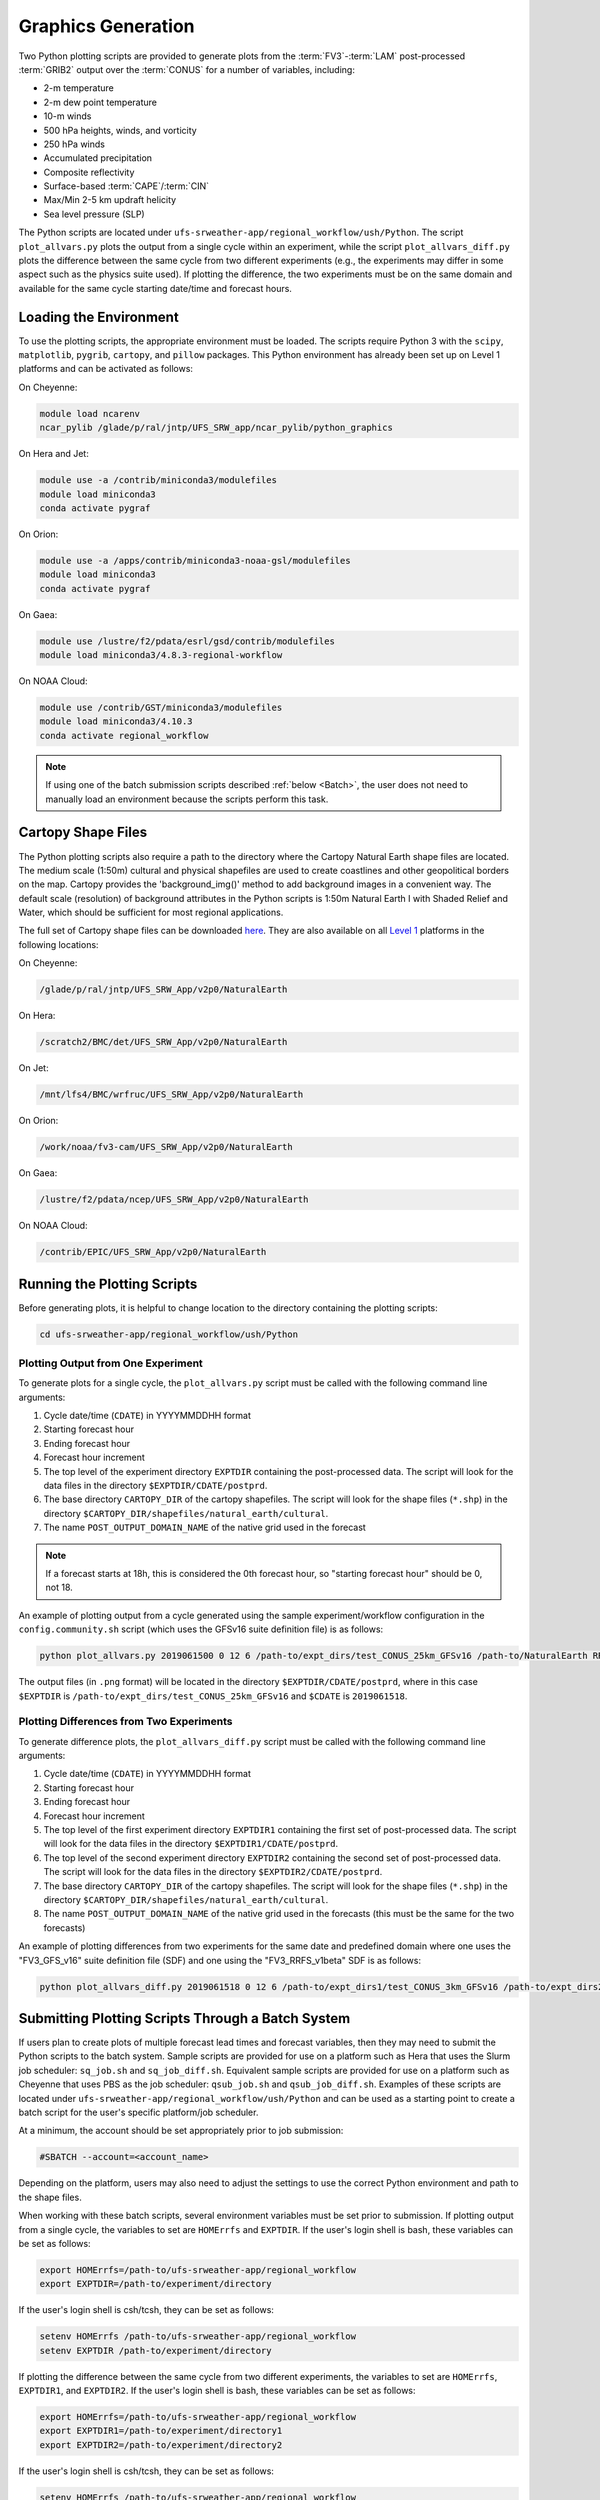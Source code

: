 .. _Graphics:

===================
Graphics Generation
===================
Two Python plotting scripts are provided to generate plots from the :term:`FV3`-:term:`LAM` post-processed :term:`GRIB2`
output over the :term:`CONUS` for a number of variables, including:

* 2-m temperature
* 2-m dew point temperature
* 10-m winds
* 500 hPa heights, winds, and vorticity
* 250 hPa winds
* Accumulated precipitation
* Composite reflectivity
* Surface-based :term:`CAPE`/:term:`CIN`
* Max/Min 2-5 km updraft helicity
* Sea level pressure (SLP)

The Python scripts are located under ``ufs-srweather-app/regional_workflow/ush/Python``.
The script ``plot_allvars.py`` plots the output from a single cycle within an experiment, while 
the script ``plot_allvars_diff.py`` plots the difference between the same cycle from two different
experiments (e.g., the experiments may differ in some aspect such as the physics suite used). If 
plotting the difference, the two experiments must be on the same domain and available for 
the same cycle starting date/time and forecast hours. 

Loading the Environment
==========================

To use the plotting scripts, the appropriate environment must be loaded. The scripts require Python 3 with the ``scipy``, ``matplotlib``, ``pygrib``, ``cartopy``, and ``pillow`` packages. This Python environment has already been set up on Level 1 platforms and can be activated as follows:

On Cheyenne:

.. code-block:: console

   module load ncarenv
   ncar_pylib /glade/p/ral/jntp/UFS_SRW_app/ncar_pylib/python_graphics

On Hera and Jet:

.. code-block:: console

   module use -a /contrib/miniconda3/modulefiles
   module load miniconda3
   conda activate pygraf

On Orion:

.. code-block:: console

   module use -a /apps/contrib/miniconda3-noaa-gsl/modulefiles
   module load miniconda3
   conda activate pygraf

On Gaea:

.. code-block:: console

   module use /lustre/f2/pdata/esrl/gsd/contrib/modulefiles
   module load miniconda3/4.8.3-regional-workflow

On NOAA Cloud:

.. code-block:: console

   module use /contrib/GST/miniconda3/modulefiles
   module load miniconda3/4.10.3
   conda activate regional_workflow

.. note::

   If using one of the batch submission scripts described :ref:`below <Batch>`, the user does not need to manually load an environment because the scripts perform this task.

.. _Cartopy:

Cartopy Shape Files
=======================

The Python plotting scripts also require a path to the directory where the Cartopy Natural Earth shape files are located. The medium scale (1:50m) cultural and physical shapefiles are used to create coastlines and other geopolitical borders on the map. Cartopy provides the 'background_img()' method to add background images in a convenient way. The default scale (resolution) of background attributes in the Python scripts is 1:50m Natural Earth I with Shaded Relief and Water, which should be sufficient for most regional applications. 

The full set of Cartopy shape files can be downloaded `here <https://www.naturalearthdata.com/downloads/>`__. They are also available on all `Level 1 <https://github.com/ufs-community/ufs-srweather-app/wiki/Supported-Platforms-and-Compilers>`__ platforms in the following locations:

..
   COMMENT: Update these links!!! For convenience, the small subset of files required for these Python scripts can be obtained from the `SRW Data Bucket <>`__.  


On Cheyenne:

.. code-block:: console

   /glade/p/ral/jntp/UFS_SRW_App/v2p0/NaturalEarth

On Hera:

.. code-block:: console

   /scratch2/BMC/det/UFS_SRW_App/v2p0/NaturalEarth

On Jet:
 
.. code-block:: console
 
   /mnt/lfs4/BMC/wrfruc/UFS_SRW_App/v2p0/NaturalEarth

On Orion: 

.. code-block:: console

   /work/noaa/fv3-cam/UFS_SRW_App/v2p0/NaturalEarth

On Gaea:

.. code-block:: console

   /lustre/f2/pdata/ncep/UFS_SRW_App/v2p0/NaturalEarth

On NOAA Cloud:

.. code-block:: console

   /contrib/EPIC/UFS_SRW_App/v2p0/NaturalEarth


Running the Plotting Scripts
======================================

Before generating plots, it is helpful to change location to the directory containing the plotting
scripts:

.. code-block:: console

   cd ufs-srweather-app/regional_workflow/ush/Python

Plotting Output from One Experiment
--------------------------------------

To generate plots for a single cycle, the ``plot_allvars.py`` script must be called with the 
following command line arguments:

#. Cycle date/time (``CDATE``) in YYYYMMDDHH format
#. Starting forecast hour
#. Ending forecast hour
#. Forecast hour increment
#. The top level of the experiment directory ``EXPTDIR`` containing the post-processed data. The script will look for the data files in the directory ``$EXPTDIR/CDATE/postprd``.
#. The base directory ``CARTOPY_DIR`` of the cartopy shapefiles. The script will look for the shape files (``*.shp``) in the directory ``$CARTOPY_DIR/shapefiles/natural_earth/cultural``.
#. The name ``POST_OUTPUT_DOMAIN_NAME`` of the native grid used in the forecast

.. note::
   If a forecast starts at 18h, this is considered the 0th forecast hour, so "starting forecast hour" should be 0, not 18. 

An example of plotting output from a cycle generated using the sample experiment/workflow 
configuration in the ``config.community.sh`` script (which uses the GFSv16 suite definition file)
is as follows: 

.. code-block:: console

   python plot_allvars.py 2019061500 0 12 6 /path-to/expt_dirs/test_CONUS_25km_GFSv16 /path-to/NaturalEarth RRFS_CONUS_25km

The output files (in ``.png`` format) will be located in the directory ``$EXPTDIR/CDATE/postprd``,
where in this case ``$EXPTDIR`` is ``/path-to/expt_dirs/test_CONUS_25km_GFSv16`` and ``$CDATE`` 
is ``2019061518``.

Plotting Differences from Two Experiments
--------------------------------------------

To generate difference plots, the ``plot_allvars_diff.py`` script must be called with the following 
command line arguments:

#. Cycle date/time (``CDATE``) in YYYYMMDDHH format
#. Starting forecast hour
#. Ending forecast hour 
#. Forecast hour increment
#. The top level of the first experiment directory ``EXPTDIR1`` containing the first set of post-processed data. The script will look for the data files in the directory ``$EXPTDIR1/CDATE/postprd``.
#. The top level of the second experiment directory ``EXPTDIR2`` containing the second set of post-processed data. The script will look for the data files in the directory ``$EXPTDIR2/CDATE/postprd``.
#. The base directory ``CARTOPY_DIR`` of the cartopy shapefiles. The script will look for the shape files (``*.shp``) in the directory ``$CARTOPY_DIR/shapefiles/natural_earth/cultural``.
#. The name ``POST_OUTPUT_DOMAIN_NAME`` of the native grid used in the forecasts (this must be the same for the two forecasts)

An example of plotting differences from two experiments for the same date and predefined domain where one uses the "FV3_GFS_v16" suite definition file (SDF) and one using the "FV3_RRFS_v1beta" SDF is as follows:

.. code-block:: console

   python plot_allvars_diff.py 2019061518 0 12 6 /path-to/expt_dirs1/test_CONUS_3km_GFSv16 /path-to/expt_dirs2/test_CONUS_3km_RRFSv1beta /path-to/NaturalEarth RRFS_CONUS_25km

.. _Batch:

Submitting Plotting Scripts Through a Batch System
======================================================

If users plan to create plots of multiple forecast lead times and forecast variables, then they may need to submit the Python scripts to the batch system. Sample scripts are provided for use on a platform such as Hera that uses the Slurm job scheduler: ``sq_job.sh`` and ``sq_job_diff.sh``. Equivalent sample scripts are provided for use on a platform such as Cheyenne that uses PBS as the job scheduler: ``qsub_job.sh`` and ``qsub_job_diff.sh``. Examples of these scripts are located under ``ufs-srweather-app/regional_workflow/ush/Python`` and can be used as a starting point to create a batch script for the user's specific platform/job scheduler. 

At a minimum, the account should be set appropriately prior to job submission:

.. code-block:: console

   #SBATCH --account=<account_name>

Depending on the platform, users may also need to adjust the settings to use the correct Python environment and path to the shape files.

When working with these batch scripts, several environment variables must be set prior to submission.
If plotting output from a single cycle, the variables to set are ``HOMErrfs`` and ``EXPTDIR``.
If the user's login shell is bash, these variables can be set as follows:

.. code-block:: console

   export HOMErrfs=/path-to/ufs-srweather-app/regional_workflow
   export EXPTDIR=/path-to/experiment/directory

If the user's login shell is csh/tcsh, they can be set as follows:

.. code-block:: console

   setenv HOMErrfs /path-to/ufs-srweather-app/regional_workflow
   setenv EXPTDIR /path-to/experiment/directory

If plotting the difference between the same cycle from two different experiments, the variables 
to set are ``HOMErrfs``, ``EXPTDIR1``, and ``EXPTDIR2``. If the user's login shell 
is bash, these variables can be set as follows:

.. code-block:: console

   export HOMErrfs=/path-to/ufs-srweather-app/regional_workflow
   export EXPTDIR1=/path-to/experiment/directory1
   export EXPTDIR2=/path-to/experiment/directory2

If the user's login shell is csh/tcsh, they can be set as follows:

.. code-block:: console

   setenv HOMErrfs /path-to/ufs-srweather-app/regional_workflow
   setenv EXPTDIR1 /path-to/experiment/directory1
   setenv EXPTDIR2 /path-to/experiment/directory2

In addition, the variables ``CDATE``, ``FCST_START``, ``FCST_END``, and ``FCST_INC`` in the batch 
scripts can be modified depending on the user's needs. By default, ``CDATE`` is set as follows 
in the batch scripts:

.. code-block:: console

   export CDATE=${DATE_FIRST_CYCL}${CYCL_HRS}

This sets ``CDATE`` to the first cycle in the set of cycles that the experiment has run. If the
experiment contains multiple cycles and the user wants to plot output from a cycle other than 
the very first one, ``CDATE`` in the batch scripts will have to be set to the specific YYYYMMDDHH
value for that cycle. Also, to plot hourly forecast output, ``FCST_INC`` should be set to 1; to 
plot only a subset of the output hours, ``FCST_START``, ``FCST_END``, and ``FCST_INC`` must be 
set accordingly. For example, to generate plots for every 3rd forecast hour starting with forecast hour 6 and ending with the last forecast hour, use: 

.. code-block:: console

   export FCST_START=6
   export FCST_END=${FCST_LEN_HRS}
   export FCST_INC=3

The scripts must be submitted using the command appropriate for the job scheduler on the user's platform. For example, on Hera, ``sq_job.sh`` can be submitted as follows:

.. code-block:: console

   sbatch sq_job.sh

On Cheyenne, ``qsub_job.sh`` can be submitted as follows:

.. code-block:: console

   qsub qsub_job.sh
